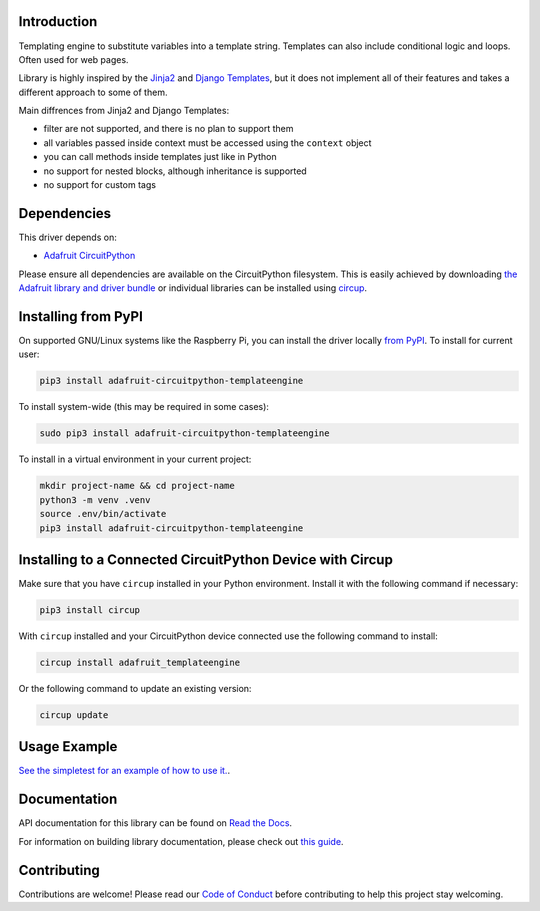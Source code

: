 Introduction
============


.. image:: https://readthedocs.org/projects/adafruit-circuitpython-template-engine/badge/?version=latest
    :target: https://docs.circuitpython.org/projects/templateengine/en/latest/
    :alt: Documentation Status


.. image:: https://raw.githubusercontent.com/adafruit/Adafruit_CircuitPython_Bundle/main/badges/adafruit_discord.svg
    :target: https://adafru.it/discord
    :alt: Discord


.. image:: https://github.com/adafruit/Adafruit_CircuitPython_TemplateEngine/workflows/Build%20CI/badge.svg
    :target: https://github.com/adafruit/Adafruit_CircuitPython_TemplateEngine/actions
    :alt: Build Status


.. image:: https://img.shields.io/badge/code%20style-black-000000.svg
    :target: https://github.com/psf/black
    :alt: Code Style: Black

Templating engine to substitute variables into a template string. Templates can also include conditional logic and loops. Often used for web pages.

Library is highly inspired by the
`Jinja2 <https://jinja.palletsprojects.com/en/3.1.x/templates/>`_
and `Django Templates <https://docs.djangoproject.com/en/4.2/ref/templates/>`_,
but it does not implement all of their features and takes a different approach to some of them.

Main diffrences from Jinja2 and Django Templates:

- filter are not supported, and there is no plan to support them
- all variables passed inside context must be accessed using the ``context`` object
- you can call methods inside templates just like in Python
- no support for nested blocks, although inheritance is supported
- no support for custom tags

Dependencies
=============
This driver depends on:

* `Adafruit CircuitPython <https://github.com/adafruit/circuitpython>`_

Please ensure all dependencies are available on the CircuitPython filesystem.
This is easily achieved by downloading
`the Adafruit library and driver bundle <https://circuitpython.org/libraries>`_
or individual libraries can be installed using
`circup <https://github.com/adafruit/circup>`_.



Installing from PyPI
=====================

On supported GNU/Linux systems like the Raspberry Pi, you can install the driver locally `from
PyPI <https://pypi.org/project/adafruit-circuitpython-templateengine/>`_.
To install for current user:

.. code-block:: shell

    pip3 install adafruit-circuitpython-templateengine

To install system-wide (this may be required in some cases):

.. code-block:: shell

    sudo pip3 install adafruit-circuitpython-templateengine

To install in a virtual environment in your current project:

.. code-block:: shell

    mkdir project-name && cd project-name
    python3 -m venv .venv
    source .env/bin/activate
    pip3 install adafruit-circuitpython-templateengine

Installing to a Connected CircuitPython Device with Circup
==========================================================

Make sure that you have ``circup`` installed in your Python environment.
Install it with the following command if necessary:

.. code-block:: shell

    pip3 install circup

With ``circup`` installed and your CircuitPython device connected use the
following command to install:

.. code-block:: shell

    circup install adafruit_templateengine

Or the following command to update an existing version:

.. code-block:: shell

    circup update

Usage Example
=============

`See the simpletest for an example of how to use it. <examples/templateengine_simpletest>`_.

Documentation
=============
API documentation for this library can be found on `Read the Docs <https://docs.circuitpython.org/projects/templateengine/en/latest/>`_.

For information on building library documentation, please check out
`this guide <https://learn.adafruit.com/creating-and-sharing-a-circuitpython-library/sharing-our-docs-on-readthedocs#sphinx-5-1>`_.

Contributing
============

Contributions are welcome! Please read our `Code of Conduct
<https://github.com/adafruit/Adafruit_CircuitPython_TemplateEngine/blob/HEAD/CODE_OF_CONDUCT.md>`_
before contributing to help this project stay welcoming.
